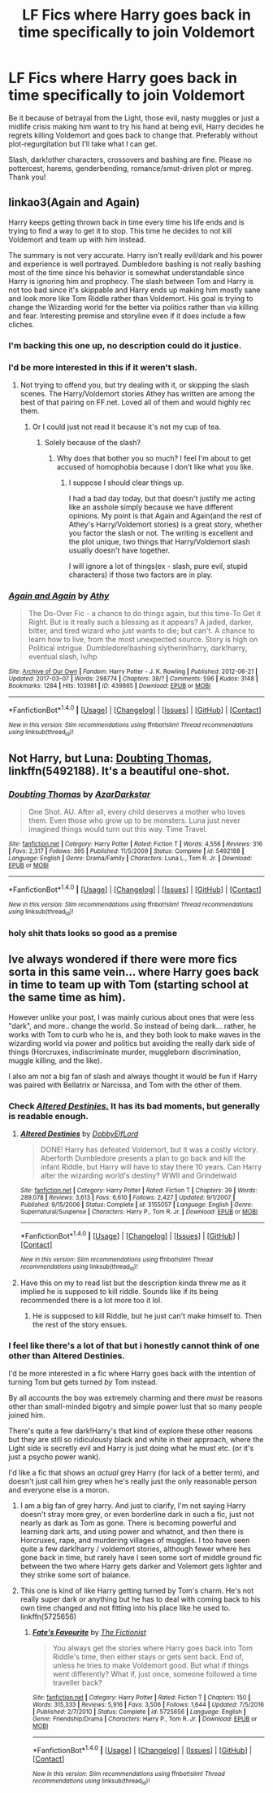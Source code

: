 #+TITLE: LF Fics where Harry goes back in time specifically to join Voldemort

* LF Fics where Harry goes back in time specifically to join Voldemort
:PROPERTIES:
:Author: Waycreepedout
:Score: 12
:DateUnix: 1489675512.0
:DateShort: 2017-Mar-16
:FlairText: Request
:END:
Be it because of betrayal from the Light, those evil, nasty muggles or just a midlife crisis making him want to try his hand at being evil, Harry decides he regrets killing Voldemort and goes back to change that. Preferably without plot-regurgitation but I'll take what I can get.

Slash, dark!other characters, crossovers and bashing are fine. Please no pottercest, harems, genderbending, romance/smut-driven plot or mpreg. Thank you!


** linkao3(Again and Again)

Harry keeps getting thrown back in time every time his life ends and is trying to find a way to get it to stop. This time he decides to not kill Voldemort and team up with him instead.

The summary is not very accurate. Harry isn't really evil/dark and his power and experience is well portrayed. Dumbledore bashing is not really bashing most of the time since his behavior is somewhat understandable since Harry is ignoring him and prophecy. The slash between Tom and Harry is not too bad since it's skippable and Harry ends up making him mostly sane and look more like Tom Riddle rather than Voldemort. His goal is trying to change the Wizarding world for the better via politics rather than via killing and fear. Interesting premise and storyline even if it does include a few cliches.
:PROPERTIES:
:Author: dehue
:Score: 15
:DateUnix: 1489681344.0
:DateShort: 2017-Mar-16
:END:

*** I'm backing this one up, no description could do it justice.
:PROPERTIES:
:Score: 7
:DateUnix: 1489686996.0
:DateShort: 2017-Mar-16
:END:


*** I'd be more interested in this if it weren't slash.
:PROPERTIES:
:Author: LocalMadman
:Score: 4
:DateUnix: 1489690264.0
:DateShort: 2017-Mar-16
:END:

**** Not trying to offend you, but try dealing with it, or skipping the slash scenes. The Harry/Voldemort stories Athey has written are among the best of that pairing on FF.net. Loved all of them and would highly rec them.
:PROPERTIES:
:Score: 5
:DateUnix: 1489696998.0
:DateShort: 2017-Mar-17
:END:

***** Or I could just not read it because it's not my cup of tea.
:PROPERTIES:
:Author: LocalMadman
:Score: 9
:DateUnix: 1489697143.0
:DateShort: 2017-Mar-17
:END:

****** Solely because of the slash?
:PROPERTIES:
:Score: 3
:DateUnix: 1489701613.0
:DateShort: 2017-Mar-17
:END:

******* Why does that bother you so much? I feel I'm about to get accused of homophobia because I don't like what you like.
:PROPERTIES:
:Author: LocalMadman
:Score: 7
:DateUnix: 1489702976.0
:DateShort: 2017-Mar-17
:END:

******** I suppose I should clear things up.

I had a bad day today, but that doesn't justify me acting like an asshole simply because we have different opinions. My point is that Again and Again(and the rest of Athey's Harry/Voldemort stories) is a great story, whether you factor the slash or not. The writing is excellent and the plot unique, two things that Harry/Voldemort slash usually doesn't have together.

I will ignore a lot of things(ex - slash, pure evil, stupid characters) if those two factors are in play.
:PROPERTIES:
:Score: 2
:DateUnix: 1489714599.0
:DateShort: 2017-Mar-17
:END:


*** [[http://archiveofourown.org/works/439865][*/Again and Again/*]] by [[http://www.archiveofourown.org/users/Athy/pseuds/Athy][/Athy/]]

#+begin_quote
  The Do-Over Fic - a chance to do things again, but this time-To Get it Right. But is it really such a blessing as it appears? A jaded, darker, bitter, and tired wizard who just wants to die; but can't. A chance to learn how to live, from the most unexpected source. Story is high on Political intrigue. Dumbledore!bashing slytherin!harry, dark!harry, eventual slash, lv/hp
#+end_quote

^{/Site/: [[http://www.archiveofourown.org/][Archive of Our Own]] *|* /Fandom/: Harry Potter - J. K. Rowling *|* /Published/: 2012-06-21 *|* /Updated/: 2017-03-07 *|* /Words/: 298774 *|* /Chapters/: 38/? *|* /Comments/: 596 *|* /Kudos/: 3148 *|* /Bookmarks/: 1284 *|* /Hits/: 103981 *|* /ID/: 439865 *|* /Download/: [[http://archiveofourown.org/downloads/At/Athy/439865/Again%20and%20Again.epub?updated_at=1488875378][EPUB]] or [[http://archiveofourown.org/downloads/At/Athy/439865/Again%20and%20Again.mobi?updated_at=1488875378][MOBI]]}

--------------

*FanfictionBot*^{1.4.0} *|* [[[https://github.com/tusing/reddit-ffn-bot/wiki/Usage][Usage]]] | [[[https://github.com/tusing/reddit-ffn-bot/wiki/Changelog][Changelog]]] | [[[https://github.com/tusing/reddit-ffn-bot/issues/][Issues]]] | [[[https://github.com/tusing/reddit-ffn-bot/][GitHub]]] | [[[https://www.reddit.com/message/compose?to=tusing][Contact]]]

^{/New in this version: Slim recommendations using/ ffnbot!slim! /Thread recommendations using/ linksub(thread_id)!}
:PROPERTIES:
:Author: FanfictionBot
:Score: 1
:DateUnix: 1489681389.0
:DateShort: 2017-Mar-16
:END:


** Not Harry, but Luna: [[https://www.fanfiction.net/s/5492188/1/Doubting-Thomas][Doubting Thomas]], linkffn(5492188). It's a beautiful one-shot.
:PROPERTIES:
:Author: InquisitorCOC
:Score: 8
:DateUnix: 1489679301.0
:DateShort: 2017-Mar-16
:END:

*** [[http://www.fanfiction.net/s/5492188/1/][*/Doubting Thomas/*]] by [[https://www.fanfiction.net/u/654059/AzarDarkstar][/AzarDarkstar/]]

#+begin_quote
  One Shot. AU. After all, every child deserves a mother who loves them. Even those who grow up to be monsters. Luna just never imagined things would turn out this way. Time Travel.
#+end_quote

^{/Site/: [[http://www.fanfiction.net/][fanfiction.net]] *|* /Category/: Harry Potter *|* /Rated/: Fiction T *|* /Words/: 4,556 *|* /Reviews/: 316 *|* /Favs/: 2,317 *|* /Follows/: 395 *|* /Published/: 11/5/2009 *|* /Status/: Complete *|* /id/: 5492188 *|* /Language/: English *|* /Genre/: Drama/Family *|* /Characters/: Luna L., Tom R. Jr. *|* /Download/: [[http://www.ff2ebook.com/old/ffn-bot/index.php?id=5492188&source=ff&filetype=epub][EPUB]] or [[http://www.ff2ebook.com/old/ffn-bot/index.php?id=5492188&source=ff&filetype=mobi][MOBI]]}

--------------

*FanfictionBot*^{1.4.0} *|* [[[https://github.com/tusing/reddit-ffn-bot/wiki/Usage][Usage]]] | [[[https://github.com/tusing/reddit-ffn-bot/wiki/Changelog][Changelog]]] | [[[https://github.com/tusing/reddit-ffn-bot/issues/][Issues]]] | [[[https://github.com/tusing/reddit-ffn-bot/][GitHub]]] | [[[https://www.reddit.com/message/compose?to=tusing][Contact]]]

^{/New in this version: Slim recommendations using/ ffnbot!slim! /Thread recommendations using/ linksub(thread_id)!}
:PROPERTIES:
:Author: FanfictionBot
:Score: 2
:DateUnix: 1489679307.0
:DateShort: 2017-Mar-16
:END:


*** holy shit thats looks so good as a premise
:PROPERTIES:
:Author: Dementedumlauts
:Score: 1
:DateUnix: 1489691051.0
:DateShort: 2017-Mar-16
:END:


** Ive always wondered if there were more fics sorta in this same vein... where Harry goes back in time to team up with Tom (starting school at the same time as him).

However unlike your post, I was mainly curious about ones that were less "dark", and more.. change the world. So instead of being dark... rather, he works with Tom to curb who he is, and they both look to make waves in the wizarding world via power and politics but avoiding the really dark side of things (Horcruxes, indiscriminate murder, muggleborn discrimination, muggle killing, and the like).

I also am not a big fan of slash and always thought it would be fun if Harry was paired with Bellatrix or Narcissa, and Tom with the other of them.
:PROPERTIES:
:Author: Noexit007
:Score: 2
:DateUnix: 1489688659.0
:DateShort: 2017-Mar-16
:END:

*** Check [[https://www.fanfiction.net/s/3155057/1/][/Altered Destinies./]] It has its bad moments, but generally is readable enough.
:PROPERTIES:
:Author: OutOfNiceUsernames
:Score: 2
:DateUnix: 1489692547.0
:DateShort: 2017-Mar-16
:END:

**** [[http://www.fanfiction.net/s/3155057/1/][*/Altered Destinies/*]] by [[https://www.fanfiction.net/u/1077111/DobbyElfLord][/DobbyElfLord/]]

#+begin_quote
  DONE! Harry has defeated Voldemort, but it was a costly victory. Aberforth Dumbledore presents a plan to go back and kill the infant Riddle, but Harry will have to stay there 10 years. Can Harry alter the wizarding world's destiny? WWII and Grindelwald
#+end_quote

^{/Site/: [[http://www.fanfiction.net/][fanfiction.net]] *|* /Category/: Harry Potter *|* /Rated/: Fiction T *|* /Chapters/: 39 *|* /Words/: 289,078 *|* /Reviews/: 3,613 *|* /Favs/: 6,610 *|* /Follows/: 2,427 *|* /Updated/: 9/1/2007 *|* /Published/: 9/15/2006 *|* /Status/: Complete *|* /id/: 3155057 *|* /Language/: English *|* /Genre/: Supernatural/Suspense *|* /Characters/: Harry P., Tom R. Jr. *|* /Download/: [[http://www.ff2ebook.com/old/ffn-bot/index.php?id=3155057&source=ff&filetype=epub][EPUB]] or [[http://www.ff2ebook.com/old/ffn-bot/index.php?id=3155057&source=ff&filetype=mobi][MOBI]]}

--------------

*FanfictionBot*^{1.4.0} *|* [[[https://github.com/tusing/reddit-ffn-bot/wiki/Usage][Usage]]] | [[[https://github.com/tusing/reddit-ffn-bot/wiki/Changelog][Changelog]]] | [[[https://github.com/tusing/reddit-ffn-bot/issues/][Issues]]] | [[[https://github.com/tusing/reddit-ffn-bot/][GitHub]]] | [[[https://www.reddit.com/message/compose?to=tusing][Contact]]]

^{/New in this version: Slim recommendations using/ ffnbot!slim! /Thread recommendations using/ linksub(thread_id)!}
:PROPERTIES:
:Author: FanfictionBot
:Score: 2
:DateUnix: 1489692561.0
:DateShort: 2017-Mar-16
:END:


**** Have this on my to read list but the description kinda threw me as it implied he is supposed to kill riddle. Sounds like if its being recommended there is a lot more too it lol.
:PROPERTIES:
:Author: Noexit007
:Score: 1
:DateUnix: 1489698721.0
:DateShort: 2017-Mar-17
:END:

***** He /is/ supposed to kill Riddle, but he just can't make himself to. Then the rest of the story ensues.
:PROPERTIES:
:Author: OutOfNiceUsernames
:Score: 1
:DateUnix: 1489699865.0
:DateShort: 2017-Mar-17
:END:


*** I feel like there's a lot of that but i honestly cannot think of one other than Altered Destinies.

I'd be more interested in a fic where Harry goes back with the intention of turning Tom but gets turned /by/ Tom instead.

By all accounts the boy was extremely charming and there /must/ be reasons other than small-minded bigotry and simple power lust that so many people joined him.

There's quite a few dark!Harry's that kind of explore these other reasons but they are still so ridiculously black and white in their approach, where the Light side is secretly evil and Harry is just doing what he must etc. (or it's just a psycho power wank).

I'd like a fic that shows an /actual/ grey Harry (for lack of a better term), and doesn't just call him grey when he's really just the only reasonable person and everyone else is a moron.
:PROPERTIES:
:Author: Phezh
:Score: 2
:DateUnix: 1489693173.0
:DateShort: 2017-Mar-16
:END:

**** I am a big fan of grey harry. And just to clarify, I'm not saying Harry doesn't stray more grey, or even borderline dark in such a fic, just not nearly as dark as Tom as gone. There is becoming powerful and learning dark arts, and using power and whatnot, and then there is Horcruxes, rape, and murdering villages of muggles. I too have seen quite a few dark!harry / voldemort stories, although fewer where hes gone back in time, but rarely have I seen some sort of middle ground fic between the two where Harry gets darker and Volemort gets lighter and they strike some sort of balance.
:PROPERTIES:
:Author: Noexit007
:Score: 2
:DateUnix: 1489697138.0
:DateShort: 2017-Mar-17
:END:


**** This one is kind of like Harry getting turned by Tom's charm. He's not really super dark or anything but he has to deal with coming back to his own time changed and not fitting into his place like he used to. linkffn(5725656)
:PROPERTIES:
:Author: JayeBird
:Score: 1
:DateUnix: 1489729586.0
:DateShort: 2017-Mar-17
:END:

***** [[http://www.fanfiction.net/s/5725656/1/][*/Fate's Favourite/*]] by [[https://www.fanfiction.net/u/2227840/The-Fictionist][/The Fictionist/]]

#+begin_quote
  You always get the stories where Harry goes back into Tom Riddle's time, then either stays or gets sent back. End of, unless he tries to make Voldemort good. But what if things went differently? What if, just once, someone followed a time traveller back?
#+end_quote

^{/Site/: [[http://www.fanfiction.net/][fanfiction.net]] *|* /Category/: Harry Potter *|* /Rated/: Fiction T *|* /Chapters/: 150 *|* /Words/: 315,333 *|* /Reviews/: 5,916 *|* /Favs/: 3,506 *|* /Follows/: 1,644 *|* /Updated/: 7/5/2016 *|* /Published/: 2/7/2010 *|* /Status/: Complete *|* /id/: 5725656 *|* /Language/: English *|* /Genre/: Friendship/Drama *|* /Characters/: Harry P., Tom R. Jr. *|* /Download/: [[http://www.ff2ebook.com/old/ffn-bot/index.php?id=5725656&source=ff&filetype=epub][EPUB]] or [[http://www.ff2ebook.com/old/ffn-bot/index.php?id=5725656&source=ff&filetype=mobi][MOBI]]}

--------------

*FanfictionBot*^{1.4.0} *|* [[[https://github.com/tusing/reddit-ffn-bot/wiki/Usage][Usage]]] | [[[https://github.com/tusing/reddit-ffn-bot/wiki/Changelog][Changelog]]] | [[[https://github.com/tusing/reddit-ffn-bot/issues/][Issues]]] | [[[https://github.com/tusing/reddit-ffn-bot/][GitHub]]] | [[[https://www.reddit.com/message/compose?to=tusing][Contact]]]

^{/New in this version: Slim recommendations using/ ffnbot!slim! /Thread recommendations using/ linksub(thread_id)!}
:PROPERTIES:
:Author: FanfictionBot
:Score: 1
:DateUnix: 1489729607.0
:DateShort: 2017-Mar-17
:END:
